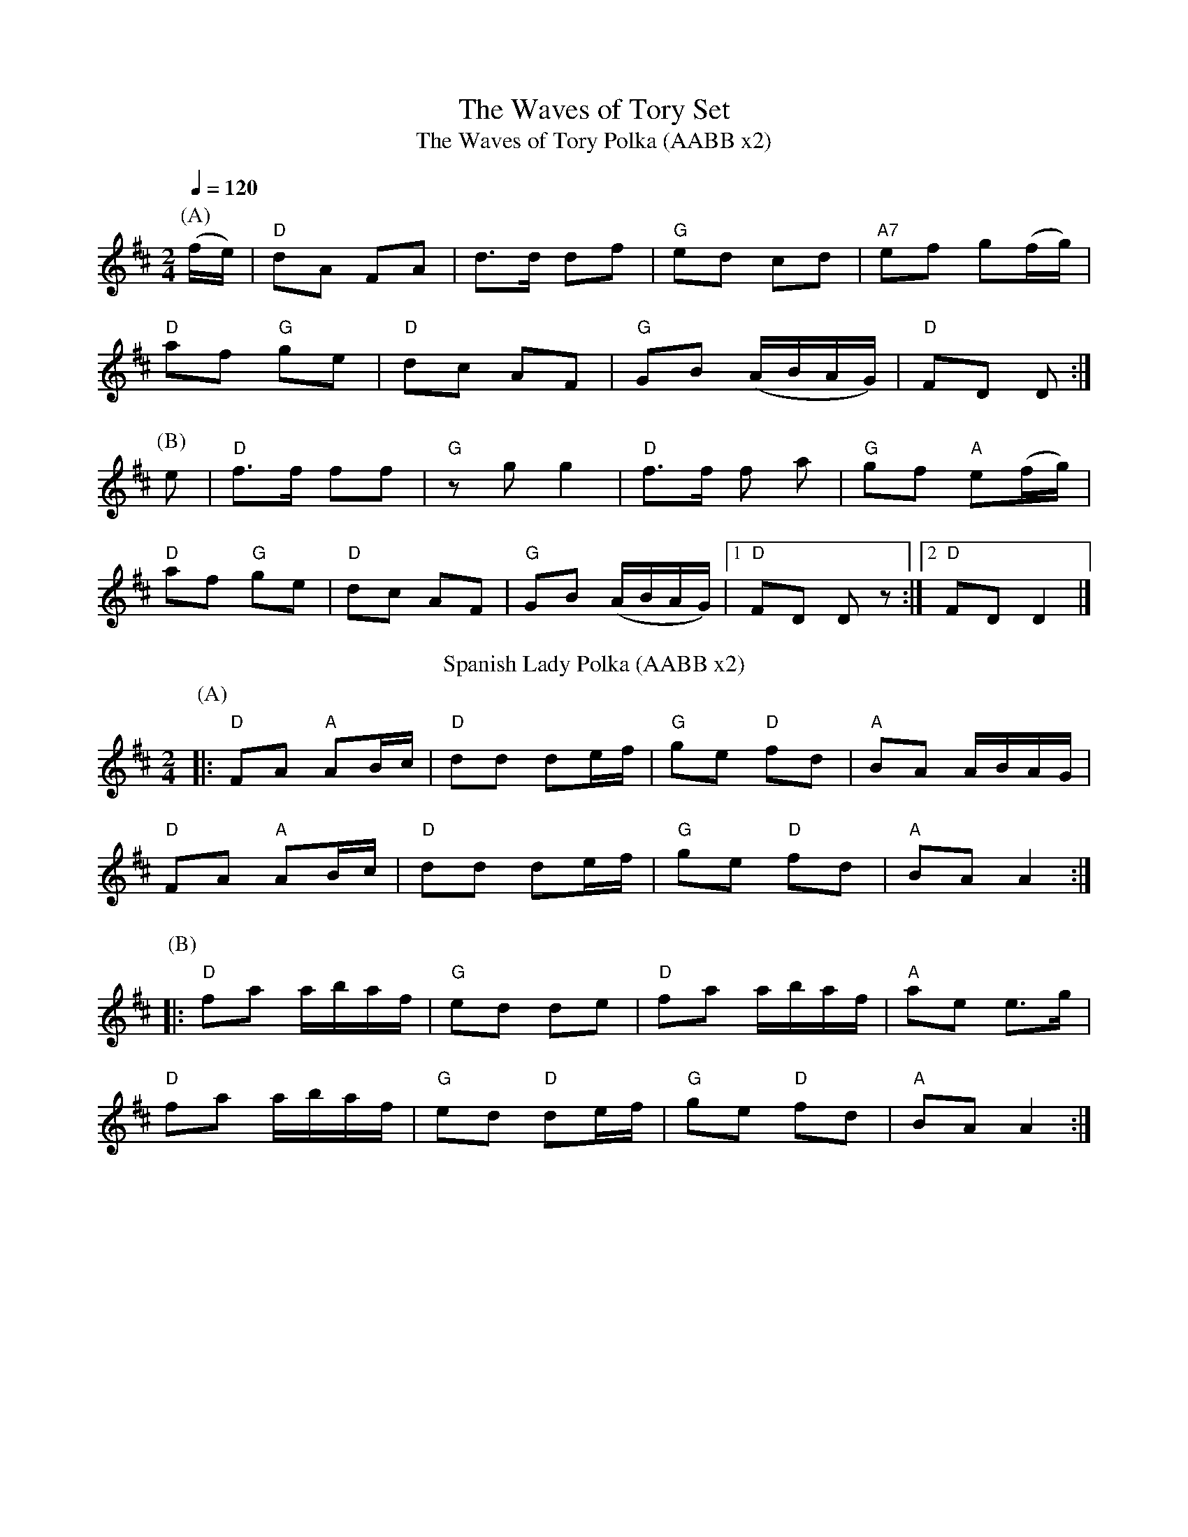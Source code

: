X:1
T:The Waves of Tory Set
T:The Waves of Tory Polka (AABB x2)
M:2/4
L:1/8
Q:1/4=120
R:Polka
K:D
P: (A)
(f/e/)|"D"dA  FA | d>d df |"G" ed  cd | "A7"ef g(f/g/) |
"D"af  "G"ge | "D"dc AF |"G"GB  (A/B/A/G/) | "D"FD D   :|
P: (B)
e |"D"f>f ff|"G" zgg2 | "D"f>f  f a| "G"gf "A"e(f/g/) |
"D"af  "G"ge | "D"dc AF | "G"GB  (A/B/A/G/) |[1 "D"FD D z  :|[2 "D"FD D2|]
T: Spanish Lady Polka (AABB x2)
R: polka
M: 2/4
L: 1/8
K: Dmaj
P:(A)
|: "D"FA "A"AB/c/ |"D" dd de/f/ |"G" ge "D"fd |"A" BA A/B/A/G/ |
"D"FA "A"AB/c/ |"D" dd de/f/ | "G"ge "D"fd | "A"BA A2 :|
P:(B)
|:"D" fa a/b/a/f/ |"G" ed de | "D"fa a/b/a/f/ | "A"ae e>g |
"D"fa a/b/a/f/ |"G" ed "D"de/f/ |"G" ge "D"fd |"A" BA A2 :|
